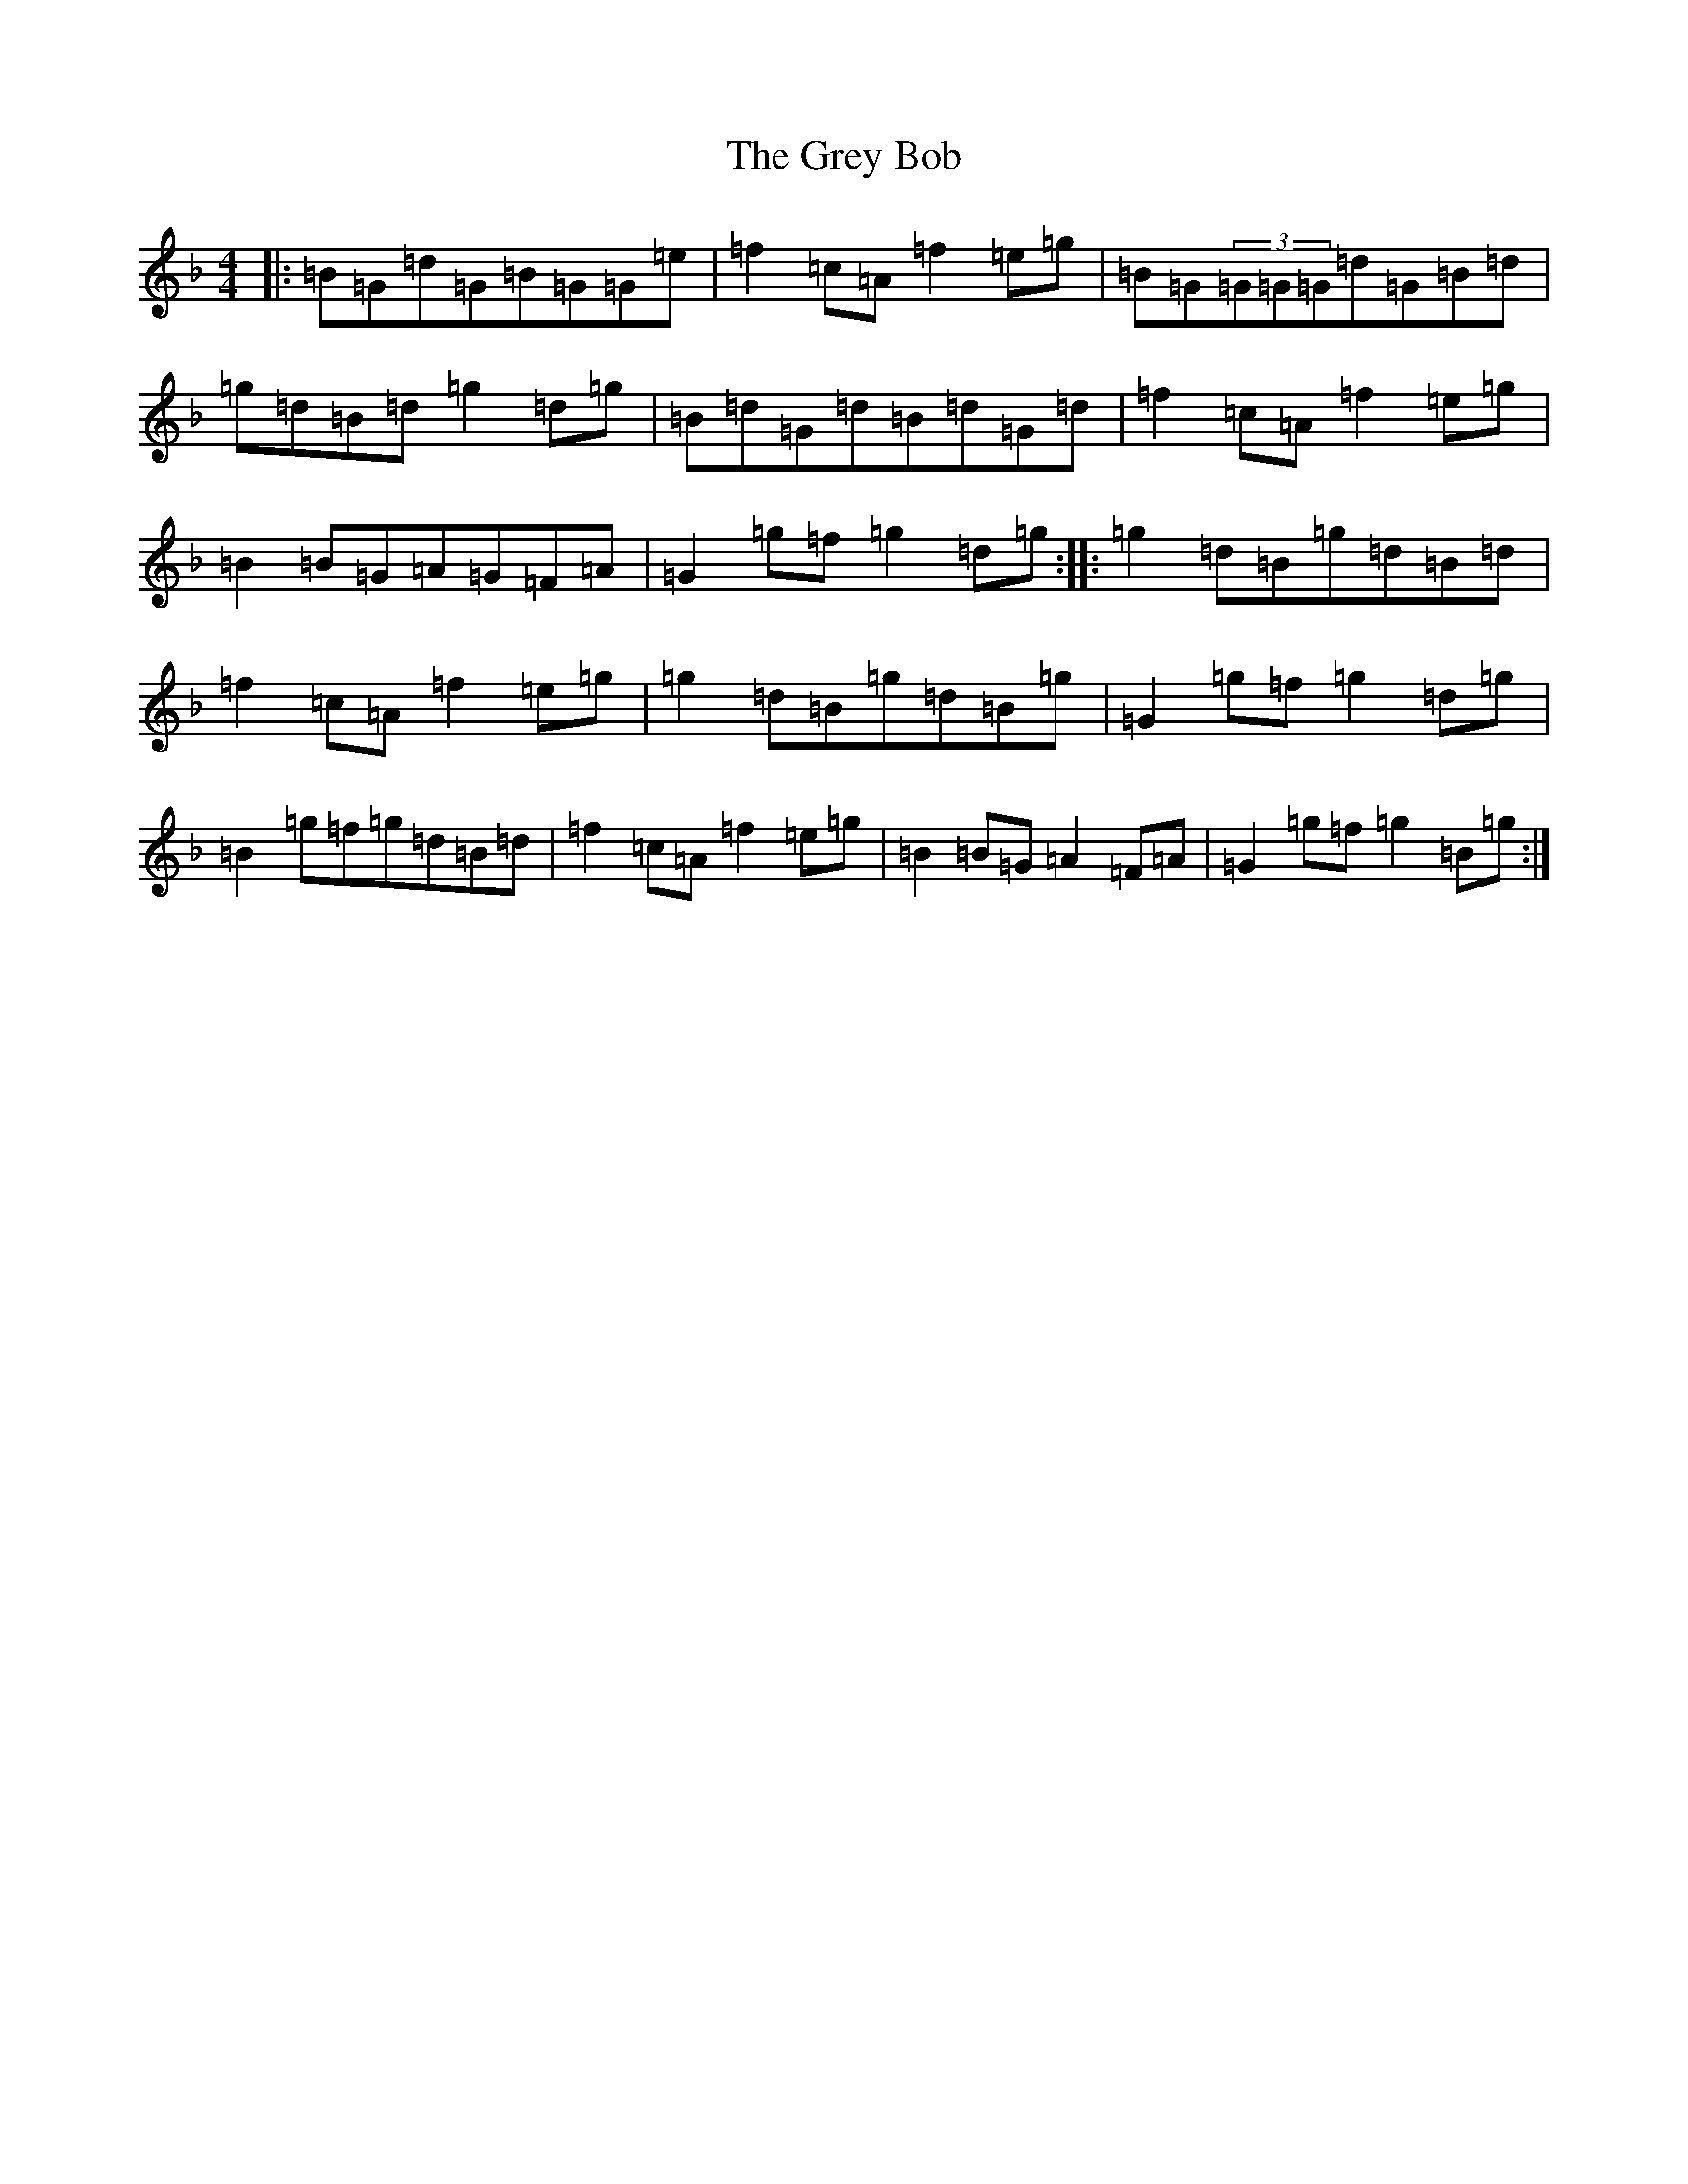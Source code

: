 X: 8471
T: Grey Bob, The
S: https://thesession.org/tunes/4726#setting4726
Z: A Mixolydian
R: reel
M:4/4
L:1/8
K: C Mixolydian
|:=B=G=d=G=B=G=G=e|=f2=c=A=f2=e=g|=B=G(3=G=G=G=d=G=B=d|=g=d=B=d=g2=d=g|=B=d=G=d=B=d=G=d|=f2=c=A=f2=e=g|=B2=B=G=A=G=F=A|=G2=g=f=g2=d=g:||:=g2=d=B=g=d=B=d|=f2=c=A=f2=e=g|=g2=d=B=g=d=B=g|=G2=g=f=g2=d=g|=B2=g=f=g=d=B=d|=f2=c=A=f2=e=g|=B2=B=G=A2=F=A|=G2=g=f=g2=B=g:|